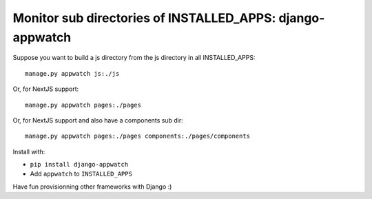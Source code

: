 Monitor sub directories of INSTALLED_APPS: django-appwatch
~~~~~~~~~~~~~~~~~~~~~~~~~~~~~~~~~~~~~~~~~~~~~~~~~~~~~~~~~~

Suppose you want to build a js directory from the js directory in all
INSTALLED_APPS::

    manage.py appwatch js:./js

Or, for NextJS support::

    manage.py appwatch pages:./pages

Or, for NextJS support and also have a components sub dir::

    manage.py appwatch pages:./pages components:./pages/components

Install with:

- ``pip install django-appwatch``
- Add ``appwatch`` to ``INSTALLED_APPS``

Have fun provisionning other frameworks with Django :)
